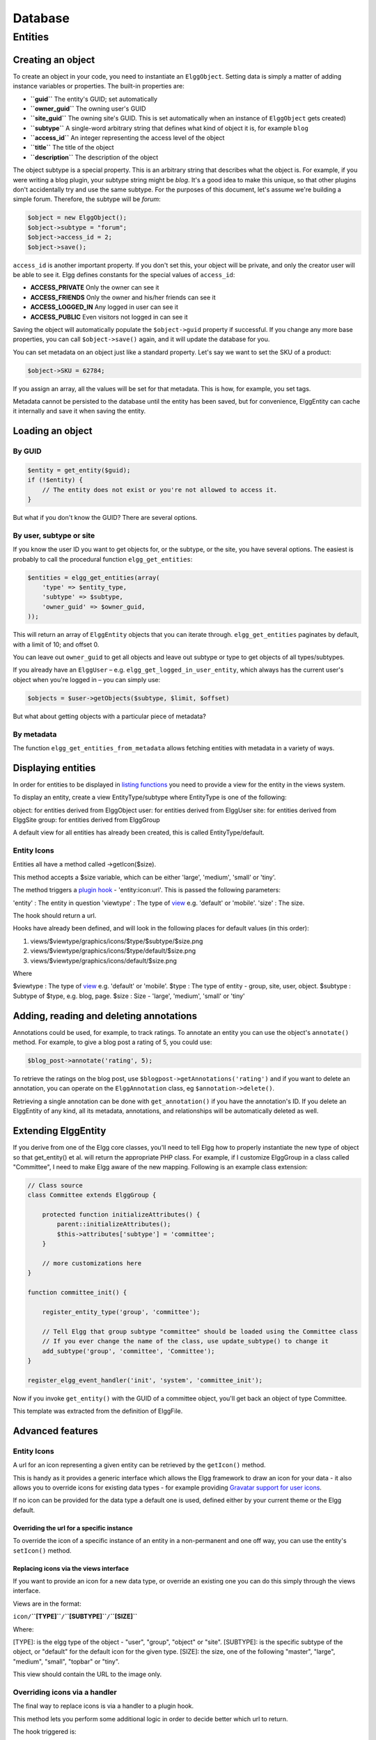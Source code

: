 Database
########

Entities
========

Creating an object
------------------

To create an object in your code, you need to instantiate an
``ElggObject``. Setting data is simply a matter of adding instance
variables or properties. The built-in properties are:

-  **``guid``** The entity's GUID; set automatically
-  **``owner_guid``** The owning user's GUID
-  **``site_guid``** The owning site's GUID. This is set automatically
   when an instance of ``ElggObject`` gets created)
-  **``subtype``** A single-word arbitrary string that defines what kind
   of object it is, for example ``blog``
-  **``access_id``** An integer representing the access level of the
   object
-  **``title``** The title of the object
-  **``description``** The description of the object

The object subtype is a special property. This is an arbitrary string
that describes what the object is. For example, if you were writing a
blog plugin, your subtype string might be *blog*. It's a good idea to
make this unique, so that other plugins don't accidentally try and use
the same subtype. For the purposes of this document, let's assume we're
building a simple forum. Therefore, the subtype will be *forum*:

.. code:: php

    $object = new ElggObject();
    $object->subtype = "forum";
    $object->access_id = 2;
    $object->save();
    
``access_id`` is another important property. If you don't set this, your
object will be private, and only the creator user will be able to see
it. Elgg defines constants for the special values of ``access_id``:

-  **ACCESS_PRIVATE** Only the owner can see it
-  **ACCESS_FRIENDS** Only the owner and his/her friends can see it
-  **ACCESS_LOGGED_IN** Any logged in user can see it
-  **ACCESS_PUBLIC** Even visitors not logged in can see it

Saving the object will automatically populate the ``$object->guid``
property if successful. If you change any more base properties, you can
call ``$object->save()`` again, and it will update the database for you.

You can set metadata on an object just like a standard property. Let's
say we want to set the SKU of a product:

.. code:: php

    $object->SKU = 62784;

If you assign an array, all the values will be set for that metadata.
This is how, for example, you set tags.

Metadata cannot be persisted to the database until the entity has been
saved, but for convenience, ElggEntity can cache it internally and save
it when saving the entity.

Loading an object
-----------------

By GUID
~~~~~~~

.. code:: php

    $entity = get_entity($guid);
    if (!$entity) {
        // The entity does not exist or you're not allowed to access it.
    }

But what if you don't know the GUID? There are several options.

By user, subtype or site
~~~~~~~~~~~~~~~~~~~~~~~~

If you know the user ID you want to get objects for, or the subtype, or
the site, you have several options. The easiest is probably to call the
procedural function ``elgg_get_entities``:

.. code:: php

    $entities = elgg_get_entities(array(
        'type' => $entity_type,
        'subtype' => $subtype,
        'owner_guid' => $owner_guid,
    ));

This will return an array of ``ElggEntity`` objects that you can iterate
through. ``elgg_get_entities`` paginates by default, with a limit of 10;
and offset 0.

You can leave out ``owner_guid`` to get all objects and leave out subtype
or type to get objects of all types/subtypes.

If you already have an ``ElggUser`` – e.g. ``elgg_get_logged_in_user_entity``,
which always has the current user's object when you're logged in – you can
simply use:

.. code:: php

    $objects = $user->getObjects($subtype, $limit, $offset)

But what about getting objects with a particular piece of metadata?

By metadata
~~~~~~~~~~~

The function ``elgg_get_entities_from_metadata`` allows fetching entities
with metadata in a variety of ways.

Displaying entities
-------------------

In order for entities to be displayed in `listing functions`_ you need
to provide a view for the entity in the views system.

To display an entity, create a view EntityType/subtype where EntityType
is one of the following:

object: for entities derived from ElggObject
user: for entities derived from ElggUser
site: for entities derived from ElggSite
group: for entities derived from ElggGroup

.. _listing functions: Views#Listing_entities

A default view for all entities has already been created, this is called
EntityType/default.

Entity Icons
~~~~~~~~~~~~

Entities all have a method called ->getIcon($size).

This method accepts a $size variable, which can be either 'large',
'medium', 'small' or 'tiny'.

The method triggers a `plugin hook`_ - 'entity:icon:url'. This is passed
the following parameters:

'entity' : The entity in question
'viewtype' : The type of `view`_ e.g. 'default' or 'mobile'.
'size' : The size.

The hook should return a url.

Hooks have already been defined, and will look in the following places
for default values (in this order):

.. _plugin hook: PluginHooks
.. _view: Views

#. views/$viewtype/graphics/icons/$type/$subtype/$size.png
#. views/$viewtype/graphics/icons/$type/default/$size.png
#. views/$viewtype/graphics/icons/default/$size.png

Where

$viewtype : The type of `view`_ e.g. 'default' or 'mobile'.
$type : The type of entity - group, site, user, object.
$subtype : Subtype of $type, e.g. blog, page.
$size : Size - 'large', 'medium', 'small' or 'tiny'

Adding, reading and deleting annotations
----------------------------------------

Annotations could be used, for example, to track ratings. To annotate an
entity you can use the object's ``annotate()`` method. For example, to
give a blog post a rating of 5, you could use:

.. code:: php

    $blog_post->annotate('rating', 5);

.. _view: Views

To retrieve the ratings on the blog post, use
``$blogpost->getAnnotations('rating')`` and if you want to delete an
annotation, you can operate on the ``ElggAnnotation`` class, eg
``$annotation->delete()``.

Retrieving a single annotation can be done with ``get_annotation()`` if
you have the annotation's ID. If you delete an ElggEntity of any kind,
all its metadata, annotations, and relationships will be automatically
deleted as well.

Extending ElggEntity
--------------------

If you derive from one of the Elgg core classes, you'll need to tell
Elgg how to properly instantiate the new type of object so that
get\_entity() et al. will return the appropriate PHP class. For example,
if I customize ElggGroup in a class called "Committee", I need to make
Elgg aware of the new mapping. Following is an example class extension:

.. code:: php

    // Class source
    class Committee extends ElggGroup {

        protected function initializeAttributes() {
            parent::initializeAttributes();
            $this->attributes['subtype'] = 'committee';
        }

        // more customizations here
    }

    function committee_init() {
        
        register_entity_type('group', 'committee');
        
        // Tell Elgg that group subtype "committee" should be loaded using the Committee class
        // If you ever change the name of the class, use update_subtype() to change it
        add_subtype('group', 'committee', 'Committee');
    }

    register_elgg_event_handler('init', 'system', 'committee_init');
    
Now if you invoke ``get_entity()`` with the GUID of a committee object,
you'll get back an object of type Committee.

This template was extracted from the definition of ElggFile.

Advanced features
-----------------

Entity Icons
~~~~~~~~~~~~

A url for an icon representing a given entity can be retrieved by the
``getIcon()`` method.

This is handy as it provides a generic interface which allows the Elgg
framework to draw an icon for your data - it also allows you to override
icons for existing data types - for example providing `Gravatar support
for user icons`_.

.. _getIcon(): http://reference.elgg.org/classElggEntity.html#fe2a187620e99603bd08cf4ee4238a70
.. _Gravatar support for user icons: http://www.marcus-povey.co.uk/2008/10/20/overriding-icons/

If no icon can be provided for the data type a default one is used,
defined either by your current theme or the Elgg default.

Overriding the url for a specific instance
^^^^^^^^^^^^^^^^^^^^^^^^^^^^^^^^^^^^^^^^^^

To override the icon of a specific instance of an entity in a
non-permanent and one off way, you can use the entity's ``setIcon()``
method.

Replacing icons via the views interface
^^^^^^^^^^^^^^^^^^^^^^^^^^^^^^^^^^^^^^^

If you want to provide an icon for a new data type, or override an
existing one you can do this simply through the views interface.

Views are in the format:

``icon/``\ **``[TYPE]``**\ ``/``\ **``[SUBTYPE]``**\ ``/``\ **``[SIZE]``**

.. _setIcon(): http://reference.elgg.org/classElggEntity.html#28b9d72a1641fdf4b65130b818f4f35f

Where:

[TYPE]: is the elgg type of the object - "user", "group", "object" or
"site".
[SUBTYPE]: is the specific subtype of the object, or "default" for the
default icon for the given type.
[SIZE]: the size, one of the following "master", "large", "medium",
"small", "topbar" or "tiny".

This view should contain the URL to the image only.

Overriding icons via a handler
~~~~~~~~~~~~~~~~~~~~~~~~~~~~~~

The final way to replace icons is via a handler to a plugin hook.

This method lets you perform some additional logic in order to decide
better which url to return.

The hook triggered is:

| ``trigger_plugin_hook('entity:icon:url', $entity->getType(), array('entity' => $entity, 'viewtype' => $viewtype, 'size' => $size));``
| ``       ``

Entity URLs
~~~~~~~~~~~

Entity urls are provided by the ``getURL()`` interface and provide the
Elgg framework with a common way of directing users to the appropriate
display handler for any given object.

For example, a profile page in the case of users.

The url is set using the ``elgg\_register\_entity\_url\_handler()``
function. The function you register must return the appropriate url for
the given type - this itself can be an address set up by a page handler.

.. _getURL(): http://reference.elgg.org/classElggEntity.html#778536251179055d877d3ddb15deeffd
.. _elgg\_register\_entity\_url\_handler(): http://reference.elgg.org/entities_8php.html#f28d3b403f90c91a715b81334eb59893

The default handler is to use the default export interface.

Pre-1.8 Notes
-------------

update\_subtype(): This function is new in 1.8. In prior versions, you
would need to edit the database by hand if you updated the class name
associated with a given subtype.

elgg\_register\_entity\_url\_handler(): This function is new in 1.8. It
deprecates register\_entity\_url\_handler(), which you should use if
developing for a pre-1.8 version of Elgg.

elgg\_get\_entities\_from\_metadata(): This function is new in 1.8. It
deprecates get\_entities\_from\_metadata(), which you should use if
developing for a pre-1.8 version of Elgg.
